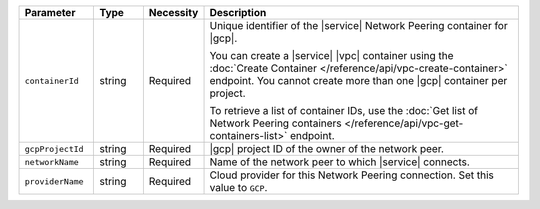 .. list-table::
   :header-rows: 1
   :widths: 15 10 10 65

   * - Parameter
     - Type
     - Necessity
     - Description

   * - ``containerId``
     - string
     - Required
     - Unique identifier of the |service| Network Peering container for
       |gcp|.

       You can create a |service| |vpc| container using the
       :doc:`Create Container </reference/api/vpc-create-container>`
       endpoint. You cannot create more than one |gcp| container per
       project.

       To retrieve a list of container IDs, use the
       :doc:`Get list of Network Peering containers </reference/api/vpc-get-containers-list>`
       endpoint.

   * - ``gcpProjectId``
     - string
     - Required
     - |gcp| project ID of the owner of the network peer.

   * - ``networkName``
     - string
     - Required
     - Name of the network peer to which |service| connects.

   * - ``providerName``
     - string
     - Required
     - Cloud provider for this Network Peering connection.
       Set this value to ``GCP``.
